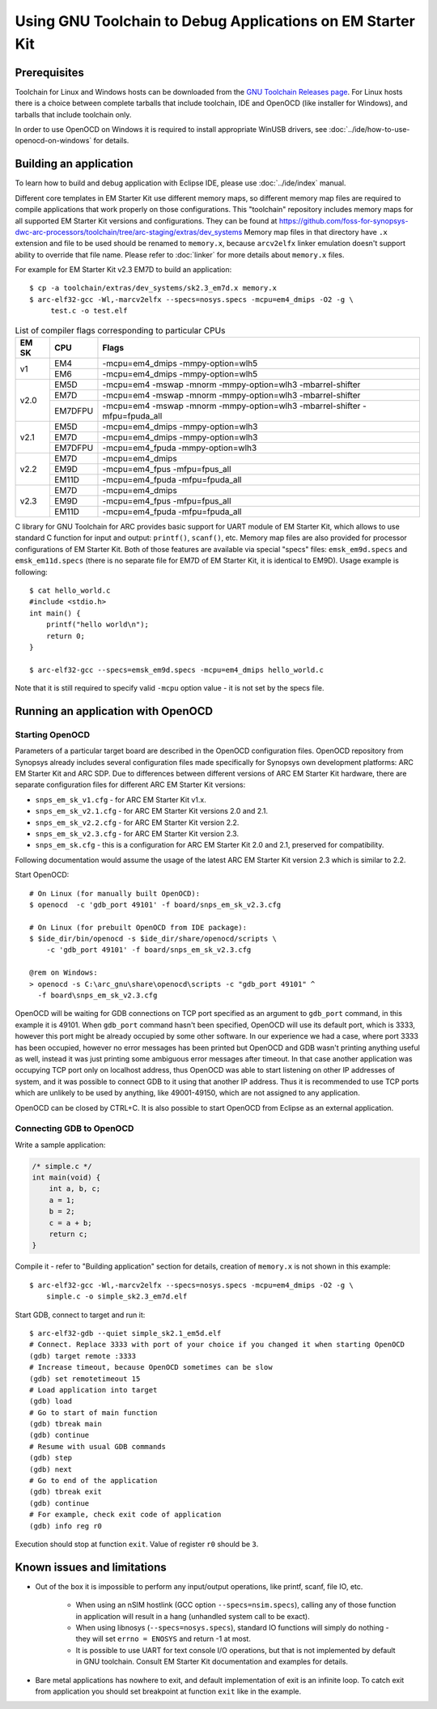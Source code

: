 .. highlightlang:: shell

.. index:: OpenOCD, GDB, EM Starter Kit


Using GNU Toolchain to Debug Applications on EM Starter Kit
===========================================================

Prerequisites
-------------

Toolchain for Linux and Windows hosts can be downloaded from the `GNU Toolchain
Releases page
<https://github.com/foss-for-synopsys-dwc-arc-processors/toolchain/releases>`_.
For Linux hosts there is a choice between complete tarballs that include
toolchain, IDE and OpenOCD (like installer for Windows), and tarballs that
include toolchain only.

In order to use OpenOCD on Windows it is required to install appropriate WinUSB drivers,
see :doc:`../ide/how-to-use-openocd-on-windows` for details.


Building an application
-----------------------

To learn how to build and debug application with Eclipse IDE, please use
:doc:`../ide/index` manual.

Different core templates in EM Starter Kit use different memory maps, so
different memory map files are required to compile applications that work
properly on those configurations. This "toolchain" repository includes memory
maps for all supported EM Starter Kit versions and configurations. They can be
found at
https://github.com/foss-for-synopsys-dwc-arc-processors/toolchain/tree/arc-staging/extras/dev_systems
Memory map files in that directory have ``.x`` extension and file to be used
should be renamed to ``memory.x``, because ``arcv2elfx`` linker emulation
doesn't support ability to override that file name. Please refer to
:doc:`linker` for more details about ``memory.x`` files.

For example for EM Starter Kit v2.3 EM7D to build an application::

    $ cp -a toolchain/extras/dev_systems/sk2.3_em7d.x memory.x
    $ arc-elf32-gcc -Wl,-marcv2elfx --specs=nosys.specs -mcpu=em4_dmips -O2 -g \
         test.c -o test.elf

.. table:: List of compiler flags corresponding to particular CPUs

   +------+--------+------------------------------------------------------------+
   |EM SK |  CPU   |  Flags                                                     |
   +======+========+============================================================+
   |      | EM4    | -mcpu=em4_dmips -mmpy-option=wlh5                          |
   |  v1  +--------+------------------------------------------------------------+
   |      | EM6    | -mcpu=em4_dmips -mmpy-option=wlh5                          |
   +------+--------+------------------------------------------------------------+
   |      | EM5D   | -mcpu=em4 -mswap -mnorm -mmpy-option=wlh3 -mbarrel-shifter |
   |      +--------+------------------------------------------------------------+
   | v2.0 | EM7D   | -mcpu=em4 -mswap -mnorm -mmpy-option=wlh3 -mbarrel-shifter |
   |      +--------+------------------------------------------------------------+
   |      | EM7DFPU| -mcpu=em4 -mswap -mnorm -mmpy-option=wlh3 -mbarrel-shifter |
   |      |        | -mfpu=fpuda_all                                            |
   +------+--------+------------------------------------------------------------+
   |      | EM5D   | -mcpu=em4_dmips -mmpy-option=wlh3                          |
   +      +--------+------------------------------------------------------------+
   | v2.1 | EM7D   | -mcpu=em4_dmips -mmpy-option=wlh3                          |
   +      +--------+------------------------------------------------------------+
   |      | EM7DFPU| -mcpu=em4_fpuda -mmpy-option=wlh3                          |
   +------+--------+------------------------------------------------------------+
   |      | EM7D   | -mcpu=em4_dmips                                            |
   +      +--------+------------------------------------------------------------+
   | v2.2 | EM9D   | -mcpu=em4_fpus -mfpu=fpus_all                              |
   +      +--------+------------------------------------------------------------+
   |      | EM11D  | -mcpu=em4_fpuda -mfpu=fpuda_all                            |
   +------+--------+------------------------------------------------------------+
   |      | EM7D   | -mcpu=em4_dmips                                            |
   +      +--------+------------------------------------------------------------+
   | v2.3 | EM9D   | -mcpu=em4_fpus -mfpu=fpus_all                              |
   +      +--------+------------------------------------------------------------+
   |      | EM11D  | -mcpu=em4_fpuda -mfpu=fpuda_all                            |
   +------+--------+------------------------------------------------------------+


C library for GNU Toolchain for ARC provides basic support for UART module of EM
Starter Kit, which allows to use standard C function for input and output:
``printf()``, ``scanf()``, etc. Memory map files are also provided for processor
configurations of EM Starter Kit. Both of those features are available via
special "specs" files: ``emsk_em9d.specs`` and ``emsk_em11d.specs`` (there is no
separate file for EM7D of EM Starter Kit, it is identical to EM9D). Usage
example is following::

    $ cat hello_world.c
    #include <stdio.h>
    int main() {
        printf("hello world\n");
        return 0;
    }

    $ arc-elf32-gcc --specs=emsk_em9d.specs -mcpu=em4_dmips hello_world.c

Note that it is still required to specify valid ``-mcpu`` option value - it is
not set by the specs file.



Running an application with OpenOCD
-----------------------------------

Starting OpenOCD
^^^^^^^^^^^^^^^^

Parameters of a particular target board are described in the OpenOCD
configuration files. OpenOCD repository from Synopsys already includes several
configuration files made specifically for Synopsys own development platforms:
ARC EM Starter Kit and ARC SDP. Due to differences between different versions
of ARC EM Starter Kit hardware, there are separate configuration files for
different ARC EM Starter Kit versions:

* ``snps_em_sk_v1.cfg`` - for ARC EM Starter Kit v1.x.
* ``snps_em_sk_v2.1.cfg`` - for ARC EM Starter Kit versions 2.0 and 2.1.
* ``snps_em_sk_v2.2.cfg`` - for ARC EM Starter Kit version 2.2.
* ``snps_em_sk_v2.3.cfg`` - for ARC EM Starter Kit version 2.3.
* ``snps_em_sk.cfg`` - this is a configuration for ARC EM Starter Kit 2.0 and
  2.1, preserved for compatibility.

Following documentation would assume the usage of the latest ARC EM Starter Kit
version 2.3 which is similar to 2.2.

Start OpenOCD::

    # On Linux (for manually built OpenOCD):
    $ openocd  -c 'gdb_port 49101' -f board/snps_em_sk_v2.3.cfg

    # On Linux (for prebuilt OpenOCD from IDE package):
    $ $ide_dir/bin/openocd -s $ide_dir/share/openocd/scripts \
        -c 'gdb_port 49101' -f board/snps_em_sk_v2.3.cfg

    @rem on Windows:
    > openocd -s C:\arc_gnu\share\openocd\scripts -c "gdb_port 49101" ^
      -f board\snps_em_sk_v2.3.cfg

OpenOCD will be waiting for GDB connections on TCP port specified as an
argument to ``gdb_port`` command, in this example it is 49101. When
``gdb_port`` command hasn't been specified, OpenOCD will use its default port,
which is 3333, however this port might be already occupied by some other
software. In our experience we had a case, where port 3333 has been occupied,
however no error messages has been printed but OpenOCD and GDB wasn't printing
anything useful as well, instead it was just printing some ambiguous error
messages after timeout. In that case another application was occupying TCP port
only on localhost address, thus OpenOCD was able to start listening on other IP
addresses of system, and it was possible to connect GDB to it using that
another IP address. Thus it is recommended to use TCP ports which are unlikely
to be used by anything, like 49001-49150, which are not assigned to any
application.

OpenOCD can be closed by CTRL+C. It is also possible to start OpenOCD from Eclipse
as an external application.


Connecting GDB to OpenOCD
^^^^^^^^^^^^^^^^^^^^^^^^^

Write a sample application:

.. code-block:: c

    /* simple.c */
    int main(void) {
        int a, b, c;
        a = 1;
        b = 2;
        c = a + b;
        return c;
    }


Compile it - refer to "Building application" section for details, creation of
``memory.x`` is not shown in this example::

    $ arc-elf32-gcc -Wl,-marcv2elfx --specs=nosys.specs -mcpu=em4_dmips -O2 -g \
        simple.c -o simple_sk2.3_em7d.elf

Start GDB, connect to target and run it::

    $ arc-elf32-gdb --quiet simple_sk2.1_em5d.elf
    # Connect. Replace 3333 with port of your choice if you changed it when starting OpenOCD
    (gdb) target remote :3333
    # Increase timeout, because OpenOCD sometimes can be slow
    (gdb) set remotetimeout 15
    # Load application into target
    (gdb) load
    # Go to start of main function
    (gdb) tbreak main
    (gdb) continue
    # Resume with usual GDB commands
    (gdb) step
    (gdb) next
    # Go to end of the application
    (gdb) tbreak exit
    (gdb) continue
    # For example, check exit code of application
    (gdb) info reg r0

Execution should stop at function ``exit``. Value of register ``r0`` should be
``3``.


Known issues and limitations
----------------------------

* Out of the box it is impossible to perform any input/output operations, like
  printf, scanf, file IO, etc.

    * When using an nSIM hostlink (GCC option ``--specs=nsim.specs``), calling
      any of those function in application will result in a hang (unhandled
      system call to be exact).
    * When using libnosys (``--specs=nosys.specs``), standard IO functions will
      simply do nothing - they will set ``errno = ENOSYS`` and return -1 at most.
    * It is possible to use UART for text console I/O operations, but that is
      not implemented by default in GNU toolchain. Consult EM Starter Kit
      documentation and examples for details.

* Bare metal applications has nowhere to exit, and default implementation of
  exit is an infinite loop. To catch exit from application you should set
  breakpoint at function ``exit`` like in the example.

.. vim: set sts=3: